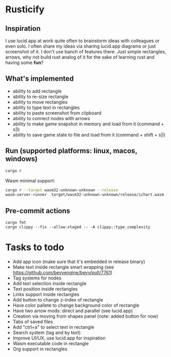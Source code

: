 * Rusticify
[[file:./assets/icon.png]]

** Inspiration
I use lucid.app at work quite often to brainstorm ideas with colleagues or even solo.
I often share my ideas via sharing lucid.app diagrams or just screenshot of it. I don't use banch of features there. 
Just simple rectangles, arrows, why not build rust analog of it for the sake of learning rust and having some *fun*?

** What's implemented
- ability to add rectangle
- ability to re-size rectangle
- ability to move rectangles
- ability to type text in rectangles
- ability to paste screenshot from clipboard
- ability to connect nodes with arrows
- ability to make game snapshot in memory and load from it (command + s|l)
- ability to save game state to file and load from it (command + shift + s|l)

** Run (supported platforms: linux, macos, windows)

#+BEGIN_SRC sh
cargo r 
#+END_SRC

Wasm minimal support:

#+BEGIN_SRC sh
cargo r --target wasm32-unknown-unknown --release
wasm-server-runner  target/wasm32-unknown-unknown/release/ichart.wasm
#+END_SRC

** Pre-commit actions

#+BEGIN_SRC
cargo fmt
cargo clippy --fix --allow-staged -- -A clippy::type_complexity
#+END_SRC

* Tasks to todo
- Add app icon (make sure that it's embedded in release binary)
- Make text inside rectangle smart wrapping (see https://github.com/bevyengine/bevy/pull/7761)
- Tag systems for nodes
- Add text selection inside rectangle
- Text position inside rectangles
- Links support inside rectangles
- Add button to change z-index of rectangle
- Have color pallete to change background color of rectangle
- Have two arrow mods: direct and parallel (see lucid.app) 
- Creation via moving from shapes panel (note: added button for now)
- Tabs of saved files
- Add "ctrl+a" to select text in rectangle
- Search system (tag and by text)
- Improve UI/UX, use lucid.app for inspiration
- Wasm executable code in rectangle
- Org support in rectangles
